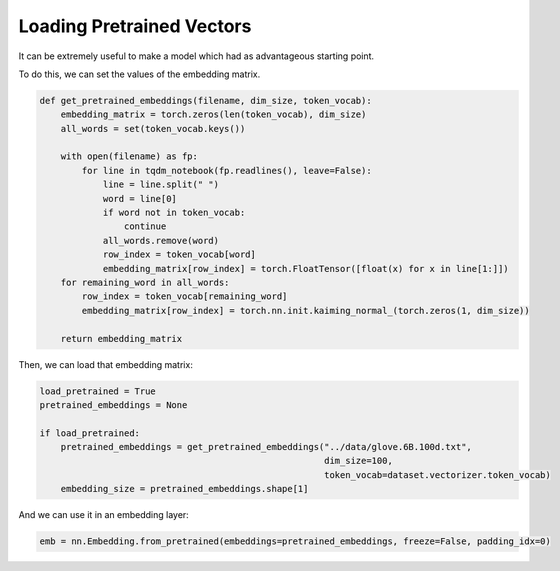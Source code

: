 Loading Pretrained Vectors
==========================

It can be extremely useful to make a model which had as advantageous starting point.

To do this, we can set the values of the embedding matrix.


.. code-block:: python

   def get_pretrained_embeddings(filename, dim_size, token_vocab):
       embedding_matrix = torch.zeros(len(token_vocab), dim_size)
       all_words = set(token_vocab.keys())
       
       with open(filename) as fp:
           for line in tqdm_notebook(fp.readlines(), leave=False):
               line = line.split(" ")
               word = line[0]
               if word not in token_vocab:
                   continue
               all_words.remove(word)
               row_index = token_vocab[word]
               embedding_matrix[row_index] = torch.FloatTensor([float(x) for x in line[1:]])
       for remaining_word in all_words:
           row_index = token_vocab[remaining_word]
           embedding_matrix[row_index] = torch.nn.init.kaiming_normal_(torch.zeros(1, dim_size))
               
       return embedding_matrix


Then, we can load that embedding matrix:

.. code-block:: python

   load_pretrained = True
   pretrained_embeddings = None
   
   if load_pretrained:
       pretrained_embeddings = get_pretrained_embeddings("../data/glove.6B.100d.txt", 
                                                         dim_size=100, 
                                                         token_vocab=dataset.vectorizer.token_vocab)
       embedding_size = pretrained_embeddings.shape[1]


And we can use it in an embedding layer:

.. code-block:: python

   emb = nn.Embedding.from_pretrained(embeddings=pretrained_embeddings, freeze=False, padding_idx=0)